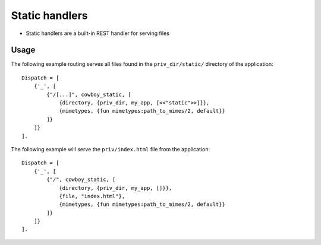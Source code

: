 

Static handlers
#########################

* Static handlers are a built-in REST handler for serving files


Usage
---------------


The following example routing serves all files found in the ``priv_dir/static/`` directory of the application::

    Dispatch = [
        {'_', [
            {"/[...]", cowboy_static, [
                {directory, {priv_dir, my_app, [<<"static">>]}},
                {mimetypes, {fun mimetypes:path_to_mimes/2, default}}
            ]}
        ]}
    ].

The following example will serve the ``priv/index.html`` file from the application::

    Dispatch = [
        {'_', [
            {"/", cowboy_static, [
                {directory, {priv_dir, my_app, []}},
                {file, "index.html"},
                {mimetypes, {fun mimetypes:path_to_mimes/2, default}}
            ]}
        ]}
    ].
